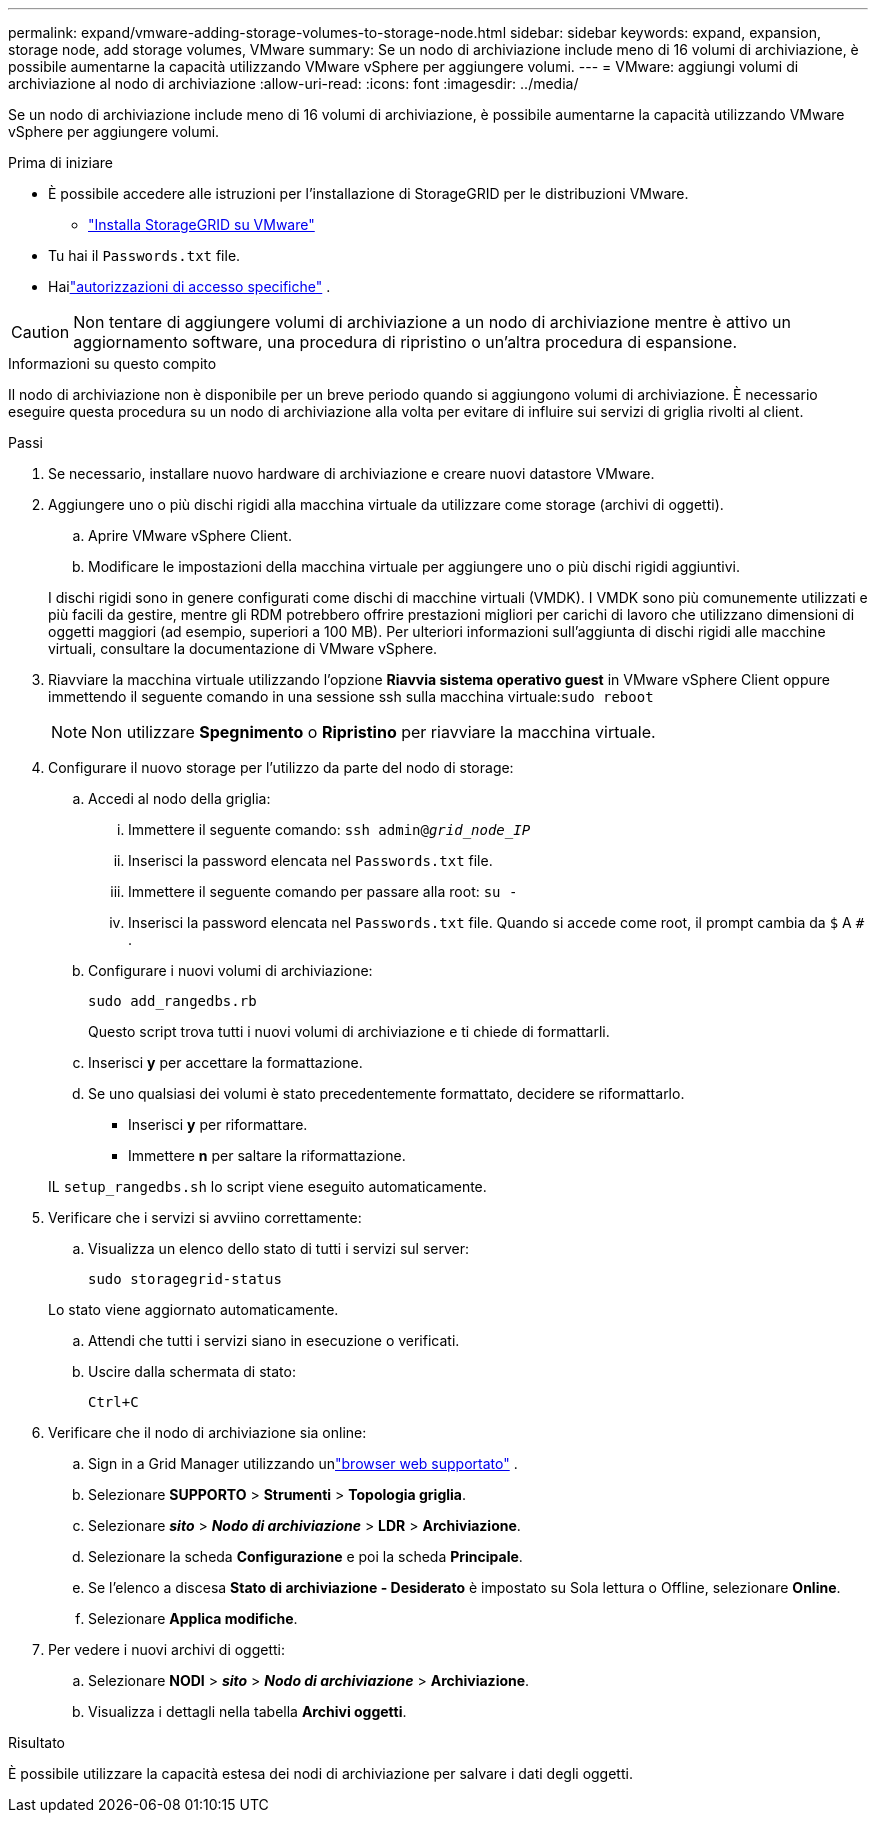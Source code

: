 ---
permalink: expand/vmware-adding-storage-volumes-to-storage-node.html 
sidebar: sidebar 
keywords: expand, expansion, storage node, add storage volumes, VMware 
summary: Se un nodo di archiviazione include meno di 16 volumi di archiviazione, è possibile aumentarne la capacità utilizzando VMware vSphere per aggiungere volumi. 
---
= VMware: aggiungi volumi di archiviazione al nodo di archiviazione
:allow-uri-read: 
:icons: font
:imagesdir: ../media/


[role="lead"]
Se un nodo di archiviazione include meno di 16 volumi di archiviazione, è possibile aumentarne la capacità utilizzando VMware vSphere per aggiungere volumi.

.Prima di iniziare
* È possibile accedere alle istruzioni per l'installazione di StorageGRID per le distribuzioni VMware.
+
** link:../vmware/index.html["Installa StorageGRID su VMware"]


* Tu hai il `Passwords.txt` file.
* Hailink:../admin/admin-group-permissions.html["autorizzazioni di accesso specifiche"] .



CAUTION: Non tentare di aggiungere volumi di archiviazione a un nodo di archiviazione mentre è attivo un aggiornamento software, una procedura di ripristino o un'altra procedura di espansione.

.Informazioni su questo compito
Il nodo di archiviazione non è disponibile per un breve periodo quando si aggiungono volumi di archiviazione.  È necessario eseguire questa procedura su un nodo di archiviazione alla volta per evitare di influire sui servizi di griglia rivolti al client.

.Passi
. Se necessario, installare nuovo hardware di archiviazione e creare nuovi datastore VMware.
. Aggiungere uno o più dischi rigidi alla macchina virtuale da utilizzare come storage (archivi di oggetti).
+
.. Aprire VMware vSphere Client.
.. Modificare le impostazioni della macchina virtuale per aggiungere uno o più dischi rigidi aggiuntivi.


+
I dischi rigidi sono in genere configurati come dischi di macchine virtuali (VMDK).  I VMDK sono più comunemente utilizzati e più facili da gestire, mentre gli RDM potrebbero offrire prestazioni migliori per carichi di lavoro che utilizzano dimensioni di oggetti maggiori (ad esempio, superiori a 100 MB).  Per ulteriori informazioni sull'aggiunta di dischi rigidi alle macchine virtuali, consultare la documentazione di VMware vSphere.

. Riavviare la macchina virtuale utilizzando l'opzione *Riavvia sistema operativo guest* in VMware vSphere Client oppure immettendo il seguente comando in una sessione ssh sulla macchina virtuale:``sudo reboot``
+

NOTE: Non utilizzare *Spegnimento* o *Ripristino* per riavviare la macchina virtuale.

. Configurare il nuovo storage per l'utilizzo da parte del nodo di storage:
+
.. Accedi al nodo della griglia:
+
... Immettere il seguente comando: `ssh admin@_grid_node_IP_`
... Inserisci la password elencata nel `Passwords.txt` file.
... Immettere il seguente comando per passare alla root: `su -`
... Inserisci la password elencata nel `Passwords.txt` file.  Quando si accede come root, il prompt cambia da `$` A `#` .


.. Configurare i nuovi volumi di archiviazione:
+
`sudo add_rangedbs.rb`

+
Questo script trova tutti i nuovi volumi di archiviazione e ti chiede di formattarli.

.. Inserisci *y* per accettare la formattazione.
.. Se uno qualsiasi dei volumi è stato precedentemente formattato, decidere se riformattarlo.
+
*** Inserisci *y* per riformattare.
*** Immettere *n* per saltare la riformattazione.




+
IL `setup_rangedbs.sh` lo script viene eseguito automaticamente.

. Verificare che i servizi si avviino correttamente:
+
.. Visualizza un elenco dello stato di tutti i servizi sul server:
+
`sudo storagegrid-status`

+
Lo stato viene aggiornato automaticamente.

.. Attendi che tutti i servizi siano in esecuzione o verificati.
.. Uscire dalla schermata di stato:
+
`Ctrl+C`



. Verificare che il nodo di archiviazione sia online:
+
.. Sign in a Grid Manager utilizzando unlink:../admin/web-browser-requirements.html["browser web supportato"] .
.. Selezionare *SUPPORTO* > *Strumenti* > *Topologia griglia*.
.. Selezionare *_sito_* > *_Nodo di archiviazione_* > *LDR* > *Archiviazione*.
.. Selezionare la scheda *Configurazione* e poi la scheda *Principale*.
.. Se l'elenco a discesa *Stato di archiviazione - Desiderato* è impostato su Sola lettura o Offline, selezionare *Online*.
.. Selezionare *Applica modifiche*.


. Per vedere i nuovi archivi di oggetti:
+
.. Selezionare *NODI* > *_sito_* > *_Nodo di archiviazione_* > *Archiviazione*.
.. Visualizza i dettagli nella tabella *Archivi oggetti*.




.Risultato
È possibile utilizzare la capacità estesa dei nodi di archiviazione per salvare i dati degli oggetti.
